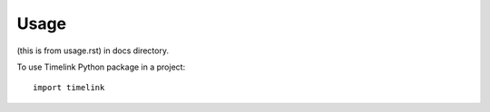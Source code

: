 =====
Usage
=====
(this is from usage.rst) in docs directory.

To use Timelink Python package in a project::

    import timelink
